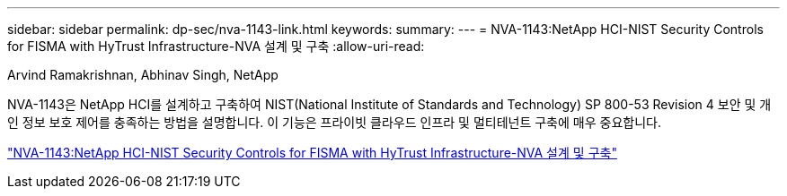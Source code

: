 ---
sidebar: sidebar 
permalink: dp-sec/nva-1143-link.html 
keywords:  
summary:  
---
= NVA-1143:NetApp HCI-NIST Security Controls for FISMA with HyTrust Infrastructure-NVA 설계 및 구축
:allow-uri-read: 


Arvind Ramakrishnan, Abhinav Singh, NetApp

NVA-1143은 NetApp HCI를 설계하고 구축하여 NIST(National Institute of Standards and Technology) SP 800-53 Revision 4 보안 및 개인 정보 보호 제어를 충족하는 방법을 설명합니다. 이 기능은 프라이빗 클라우드 인프라 및 멀티테넌트 구축에 매우 중요합니다.

link:https://www.netapp.com/pdf.html?item=/media/17065-nva1143pdf.pdf["NVA-1143:NetApp HCI-NIST Security Controls for FISMA with HyTrust Infrastructure-NVA 설계 및 구축"^]
